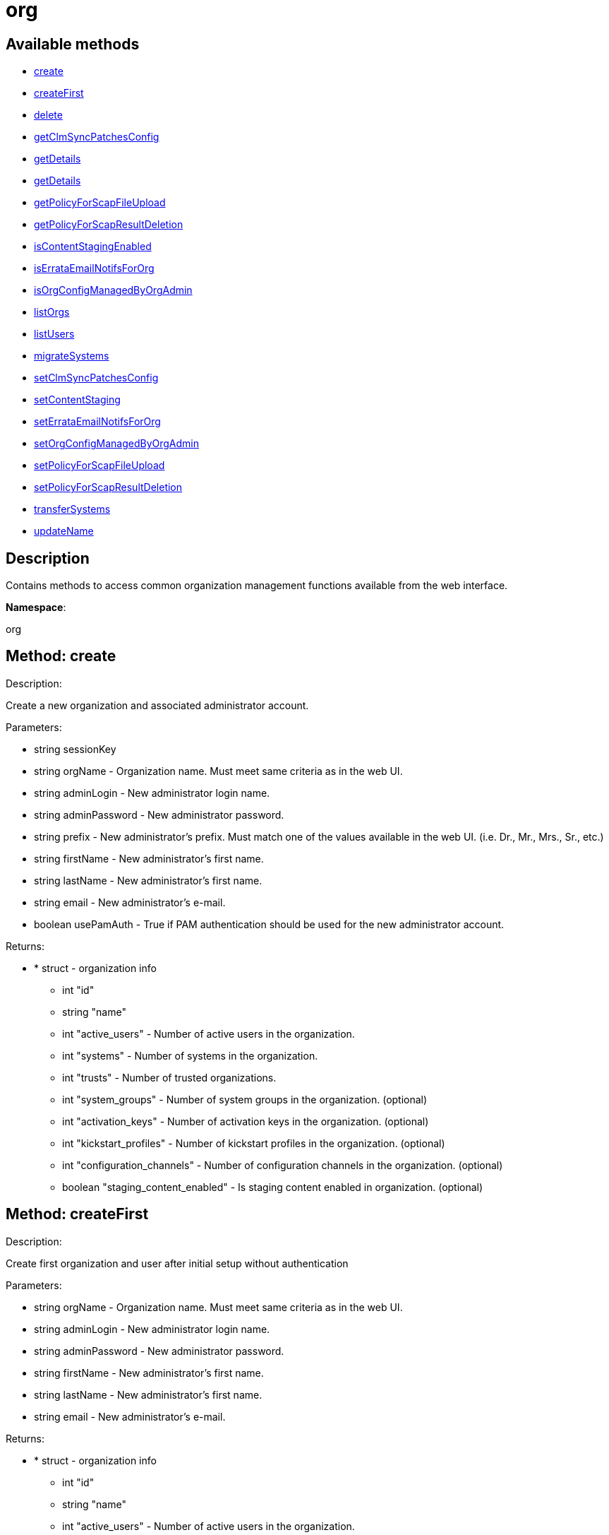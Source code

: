 [#apidoc-org]
= org


== Available methods

* <<apidoc-org-create-303831560,create>>
* <<apidoc-org-createFirst-802425281,createFirst>>
* <<apidoc-org-delete-1641017828,delete>>
* <<apidoc-org-getClmSyncPatchesConfig-214853420,getClmSyncPatchesConfig>>
* <<apidoc-org-getDetails-18491840,getDetails>>
* <<apidoc-org-getDetails-532986070,getDetails>>
* <<apidoc-org-getPolicyForScapFileUpload-1280821776,getPolicyForScapFileUpload>>
* <<apidoc-org-getPolicyForScapResultDeletion-1071783182,getPolicyForScapResultDeletion>>
* <<apidoc-org-isContentStagingEnabled-261716431,isContentStagingEnabled>>
* <<apidoc-org-isErrataEmailNotifsForOrg-289304070,isErrataEmailNotifsForOrg>>
* <<apidoc-org-isOrgConfigManagedByOrgAdmin-168703427,isOrgConfigManagedByOrgAdmin>>
* <<apidoc-org-listOrgs-1851422703,listOrgs>>
* <<apidoc-org-listUsers-1019397304,listUsers>>
* <<apidoc-org-migrateSystems-2100829870,migrateSystems>>
* <<apidoc-org-setClmSyncPatchesConfig-1231029475,setClmSyncPatchesConfig>>
* <<apidoc-org-setContentStaging-1851947704,setContentStaging>>
* <<apidoc-org-setErrataEmailNotifsForOrg-1793450447,setErrataEmailNotifsForOrg>>
* <<apidoc-org-setOrgConfigManagedByOrgAdmin-494865616,setOrgConfigManagedByOrgAdmin>>
* <<apidoc-org-setPolicyForScapFileUpload-34782860,setPolicyForScapFileUpload>>
* <<apidoc-org-setPolicyForScapResultDeletion-2021357462,setPolicyForScapResultDeletion>>
* <<apidoc-org-transferSystems-1199573975,transferSystems>>
* <<apidoc-org-updateName-124880290,updateName>>

== Description

Contains methods to access common organization management
 functions available from the web interface.

*Namespace*:

org


[#apidoc-org-create-303831560]
== Method: create 

Description:

Create a new organization and associated administrator account.




Parameters:

* [.string]#string#  sessionKey
 
* [.string]#string#  orgName - Organization name. Must meet same
 criteria as in the web UI.
 
* [.string]#string#  adminLogin - New administrator login name.
 
* [.string]#string#  adminPassword - New administrator password.
 
* [.string]#string#  prefix - New administrator's prefix. Must
 match one of the values available in the web UI. (i.e. Dr., Mr., Mrs., Sr., etc.)
 
* [.string]#string#  firstName - New administrator's first name.
 
* [.string]#string#  lastName - New administrator's first name.
 
* [.string]#string#  email - New administrator's e-mail.
 
* [.boolean]#boolean#  usePamAuth - True if PAM authentication
 should be used for the new administrator account.
 

Returns:

* * [.struct]#struct#  - organization info
** [.int]#int#  "id"
** [.string]#string#  "name"
** [.int]#int#  "active_users" - Number of active users in the organization.
** [.int]#int#  "systems" - Number of systems in the organization.
** [.int]#int#  "trusts" - Number of trusted organizations.
** [.int]#int#  "system_groups" - Number of system groups in the organization. (optional)
** [.int]#int#  "activation_keys" - Number of activation keys in the organization. (optional)
** [.int]#int#  "kickstart_profiles" - Number of kickstart profiles in the organization. (optional)
** [.int]#int#  "configuration_channels" - Number of configuration channels in the organization. (optional)
** [.boolean]#boolean#  "staging_content_enabled" - Is staging content enabled in organization. (optional)
  
 



[#apidoc-org-createFirst-802425281]
== Method: createFirst 

Description:

Create first organization and user after initial setup without authentication




Parameters:

* [.string]#string#  orgName - Organization name. Must meet same
 criteria as in the web UI.
 
* [.string]#string#  adminLogin - New administrator login name.
 
* [.string]#string#  adminPassword - New administrator password.
 
* [.string]#string#  firstName - New administrator's first name.
 
* [.string]#string#  lastName - New administrator's first name.
 
* [.string]#string#  email - New administrator's e-mail.
 

Returns:

* * [.struct]#struct#  - organization info
** [.int]#int#  "id"
** [.string]#string#  "name"
** [.int]#int#  "active_users" - Number of active users in the organization.
** [.int]#int#  "systems" - Number of systems in the organization.
** [.int]#int#  "trusts" - Number of trusted organizations.
** [.int]#int#  "system_groups" - Number of system groups in the organization. (optional)
** [.int]#int#  "activation_keys" - Number of activation keys in the organization. (optional)
** [.int]#int#  "kickstart_profiles" - Number of kickstart profiles in the organization. (optional)
** [.int]#int#  "configuration_channels" - Number of configuration channels in the organization. (optional)
** [.boolean]#boolean#  "staging_content_enabled" - Is staging content enabled in organization. (optional)
  
 



[#apidoc-org-delete-1641017828]
== Method: delete 

Description:

Delete an organization. The default organization
 (i.e. orgId=1) cannot be deleted.




Parameters:

* [.string]#string#  sessionKey
 
* [.int]#int#  orgId
 

Returns:

* [.int]#int#  - 1 on success, exception thrown otherwise.
 



[#apidoc-org-getClmSyncPatchesConfig-214853420]
== Method: getClmSyncPatchesConfig 

Description:

Reads the content lifecycle management patch synchronization config option.




Parameters:

* [.string]#string#  sessionKey
 
* [.int]#int#  orgId
 

Returns:

* [.boolean]#boolean#  status - Get the config option value
 



[#apidoc-org-getDetails-18491840]
== Method: getDetails 

Description:

The detailed information about an organization given
 the organization ID.




Parameters:

* [.string]#string#  sessionKey
 
* [.int]#int#  orgId
 

Returns:

* * [.struct]#struct#  - organization info
** [.int]#int#  "id"
** [.string]#string#  "name"
** [.int]#int#  "active_users" - Number of active users in the organization.
** [.int]#int#  "systems" - Number of systems in the organization.
** [.int]#int#  "trusts" - Number of trusted organizations.
** [.int]#int#  "system_groups" - Number of system groups in the organization. (optional)
** [.int]#int#  "activation_keys" - Number of activation keys in the organization. (optional)
** [.int]#int#  "kickstart_profiles" - Number of kickstart profiles in the organization. (optional)
** [.int]#int#  "configuration_channels" - Number of configuration channels in the organization. (optional)
** [.boolean]#boolean#  "staging_content_enabled" - Is staging content enabled in organization. (optional)
  
 



[#apidoc-org-getDetails-532986070]
== Method: getDetails 

Description:

The detailed information about an organization given
 the organization name.




Parameters:

* [.string]#string#  sessionKey
 
* [.string]#string#  name
 

Returns:

* * [.struct]#struct#  - organization info
** [.int]#int#  "id"
** [.string]#string#  "name"
** [.int]#int#  "active_users" - Number of active users in the organization.
** [.int]#int#  "systems" - Number of systems in the organization.
** [.int]#int#  "trusts" - Number of trusted organizations.
** [.int]#int#  "system_groups" - Number of system groups in the organization. (optional)
** [.int]#int#  "activation_keys" - Number of activation keys in the organization. (optional)
** [.int]#int#  "kickstart_profiles" - Number of kickstart profiles in the organization. (optional)
** [.int]#int#  "configuration_channels" - Number of configuration channels in the organization. (optional)
** [.boolean]#boolean#  "staging_content_enabled" - Is staging content enabled in organization. (optional)
  
 



[#apidoc-org-getPolicyForScapFileUpload-1280821776]
== Method: getPolicyForScapFileUpload 

Description:

Get the status of SCAP detailed result file upload settings
 for the given organization.




Parameters:

* [.string]#string#  sessionKey
 
* [.int]#int#  orgId
 

Returns:

* [.struct]#struct#  - scap_upload_info
** [.boolean]#boolean#  "enabled" - Aggregation of detailed SCAP results is enabled.
** [.int]#int#  "size_limit" - Limit (in Bytes) for a single SCAP file upload.
 



[#apidoc-org-getPolicyForScapResultDeletion-1071783182]
== Method: getPolicyForScapResultDeletion 

Description:

Get the status of SCAP result deletion settings for the given
 organization.




Parameters:

* [.string]#string#  sessionKey
 
* [.int]#int#  orgId
 

Returns:

* [.struct]#struct#  - scap_deletion_info
** [.boolean]#boolean#  "enabled" - Deletion of SCAP results is enabled
** [.int]#int#  "retention_period" - Period (in days) after which a scan can be deleted (if enabled).
 



[#apidoc-org-isContentStagingEnabled-261716431]
== Method: isContentStagingEnabled 

Description:

Get the status of content staging settings for the given organization.
 Returns true if enabled, false otherwise.




Parameters:

* [.string]#string#  sessionKey
 
* [.int]#int#  orgId
 

Returns:

* [.boolean]#boolean#  status - Get the status of content staging settings
 



[#apidoc-org-isErrataEmailNotifsForOrg-289304070]
== Method: isErrataEmailNotifsForOrg 

Description:

Returns whether errata e-mail notifications are enabled
 for the organization




Parameters:

* [.string]#string#  sessionKey
 
* [.int]#int#  orgId
 

Returns:

* [.boolean]#boolean#  status - Returns the status of the errata e-mail notification
 setting for the organization
 



[#apidoc-org-isOrgConfigManagedByOrgAdmin-168703427]
== Method: isOrgConfigManagedByOrgAdmin 

Description:

Returns whether Organization Administrator is able to manage his
 organization configuration. This may have a high impact on general #product() performance.




Parameters:

* [.string]#string#  sessionKey
 
* [.int]#int#  orgId
 

Returns:

* [.boolean]#boolean#  status - Returns the status org admin management setting
 



[#apidoc-org-listOrgs-1851422703]
== Method: listOrgs 

Description:

Returns the list of organizations.




Parameters:

* [.string]#string#  sessionKey
 

Returns:

* [.array]#array# :
     * [.struct]#struct#  - organization info
** [.int]#int#  "id"
** [.string]#string#  "name"
** [.int]#int#  "active_users" - Number of active users in the organization.
** [.int]#int#  "systems" - Number of systems in the organization.
** [.int]#int#  "trusts" - Number of trusted organizations.
** [.int]#int#  "system_groups" - Number of system groups in the organization. (optional)
** [.int]#int#  "activation_keys" - Number of activation keys in the organization. (optional)
** [.int]#int#  "kickstart_profiles" - Number of kickstart profiles in the organization. (optional)
** [.int]#int#  "configuration_channels" - Number of configuration channels in the organization. (optional)
** [.boolean]#boolean#  "staging_content_enabled" - Is staging content enabled in organization. (optional)
 
 



[#apidoc-org-listUsers-1019397304]
== Method: listUsers 

Description:

Returns the list of users in a given organization.




Parameters:

* [.string]#string#  sessionKey
 
* [.int]#int#  orgId
 

Returns:

* [.array]#array# :
     * [.struct]#struct#  - user
** [.string]#string#  "login"
** [.string]#string#  "login_uc"
** [.string]#string#  "name"
** [.string]#string#  "email"
** [.boolean]#boolean#  "is_org_admin"
 
 



[#apidoc-org-migrateSystems-2100829870]
== Method: migrateSystems (Deprecated)

Description:

Transfer systems from one organization to another.  If executed by
 a #product() administrator, the systems will be transferred from their current
 organization to the organization specified by the toOrgId.  If executed by
 an organization administrator, the systems must exist in the same organization
 as that administrator and the systems will be transferred to the organization
 specified by the toOrgId. In any scenario, the origination and destination
 organizations must be defined in a trust.

 Note: This method is deprecated and will be removed in a future API version. Please use
 transferSystems instead.


Deprecated - being replaced by org.transferSystems(User loggedInUser, Integer toOrgId,
 List(Integer) sids)


Parameters:

* [.string]#string#  sessionKey
 
* [.int]#int#  toOrgId - ID of the organization where the
 system(s) will be transferred to.
 
* [.array]#array# :
** [.int]#int#  - systemId
 

Returns:

* [.array]#array# :
** [.int]#int#  - serverIdTransferred
 



[#apidoc-org-setClmSyncPatchesConfig-1231029475]
== Method: setClmSyncPatchesConfig 

Description:

Sets the content lifecycle management patch synchronization config option.




Parameters:

* [.string]#string#  sessionKey
 
* [.int]#int#  orgId
 
* [.boolean]#boolean#  value - The config option value
 

Returns:

* [.int]#int#  - 1 on success, exception thrown otherwise.
 



[#apidoc-org-setContentStaging-1851947704]
== Method: setContentStaging 

Description:

Set the status of content staging for the given organization.




Parameters:

* [.string]#string#  sessionKey
 
* [.int]#int#  orgId
 
* [.boolean]#boolean#  enable - Use true/false to enable/disable
 

Returns:

* [.int]#int#  - 1 on success, exception thrown otherwise.
 



[#apidoc-org-setErrataEmailNotifsForOrg-1793450447]
== Method: setErrataEmailNotifsForOrg 

Description:

Dis/enables errata e-mail notifications for the organization




Parameters:

* [.string]#string#  sessionKey
 
* [.int]#int#  orgId
 
* [.boolean]#boolean#  enable - Use true/false to enable/disable
 

Returns:

* [.int]#int#  - 1 on success, exception thrown otherwise.
 



[#apidoc-org-setOrgConfigManagedByOrgAdmin-494865616]
== Method: setOrgConfigManagedByOrgAdmin 

Description:

Sets whether Organization Administrator can manage his organization
 configuration. This may have a high impact on general #product() performance.




Parameters:

* [.string]#string#  sessionKey
 
* [.int]#int#  orgId
 
* [.boolean]#boolean#  enable - Use true/false to enable/disable
 

Returns:

* [.int]#int#  - 1 on success, exception thrown otherwise.
 



[#apidoc-org-setPolicyForScapFileUpload-34782860]
== Method: setPolicyForScapFileUpload 

Description:

Set the status of SCAP detailed result file upload settings
 for the given organization.




Parameters:

* [.string]#string#  sessionKey
 
* [.int]#int#  orgId
 
* [.struct]#struct#  - scap_upload_info
** [.boolean]#boolean#  "enabled" - Aggregation of detailed SCAP results is enabled.
** [.int]#int#  "size_limit" - Limit (in Bytes) for a single SCAP file upload.
 

Returns:

* [.int]#int#  - 1 on success, exception thrown otherwise.
 



[#apidoc-org-setPolicyForScapResultDeletion-2021357462]
== Method: setPolicyForScapResultDeletion 

Description:

Set the status of SCAP result deletion settins for the given
 organization.




Parameters:

* [.string]#string#  sessionKey
 
* [.int]#int#  orgId
 
* [.struct]#struct#  - scap_deletion_info
** [.boolean]#boolean#  "enabled" - Deletion of SCAP results is enabled
** [.int]#int#  "retention_period" - Period (in days) after which a scan can be deleted (if enabled).
 

Returns:

* [.int]#int#  - 1 on success, exception thrown otherwise.
 



[#apidoc-org-transferSystems-1199573975]
== Method: transferSystems 

Description:

Transfer systems from one organization to another.  If executed by
 a #product() administrator, the systems will be transferred from their current
 organization to the organization specified by the toOrgId.  If executed by
 an organization administrator, the systems must exist in the same organization
 as that administrator and the systems will be transferred to the organization
 specified by the toOrgId. In any scenario, the origination and destination
 organizations must be defined in a trust.




Parameters:

* [.string]#string#  sessionKey
 
* [.int]#int#  toOrgId - ID of the organization where the
 system(s) will be transferred to.
 
* [.array]#array# :
** [.int]#int#  - systemId
 

Returns:

* [.array]#array# :
** [.int]#int#  - serverIdTransferred
 



[#apidoc-org-updateName-124880290]
== Method: updateName 

Description:

Updates the name of an organization




Parameters:

* [.string]#string#  sessionKey
 
* [.int]#int#  orgId
 
* [.string]#string#  name - Organization name. Must meet same
 criteria as in the web UI.
 

Returns:

* * [.struct]#struct#  - organization info
** [.int]#int#  "id"
** [.string]#string#  "name"
** [.int]#int#  "active_users" - Number of active users in the organization.
** [.int]#int#  "systems" - Number of systems in the organization.
** [.int]#int#  "trusts" - Number of trusted organizations.
** [.int]#int#  "system_groups" - Number of system groups in the organization. (optional)
** [.int]#int#  "activation_keys" - Number of activation keys in the organization. (optional)
** [.int]#int#  "kickstart_profiles" - Number of kickstart profiles in the organization. (optional)
** [.int]#int#  "configuration_channels" - Number of configuration channels in the organization. (optional)
** [.boolean]#boolean#  "staging_content_enabled" - Is staging content enabled in organization. (optional)
  
 


